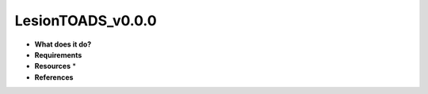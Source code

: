 LesionTOADS_v0.0.0
==================

* **What does it do?**

* **Requirements**

* **Resources** *

* **References**